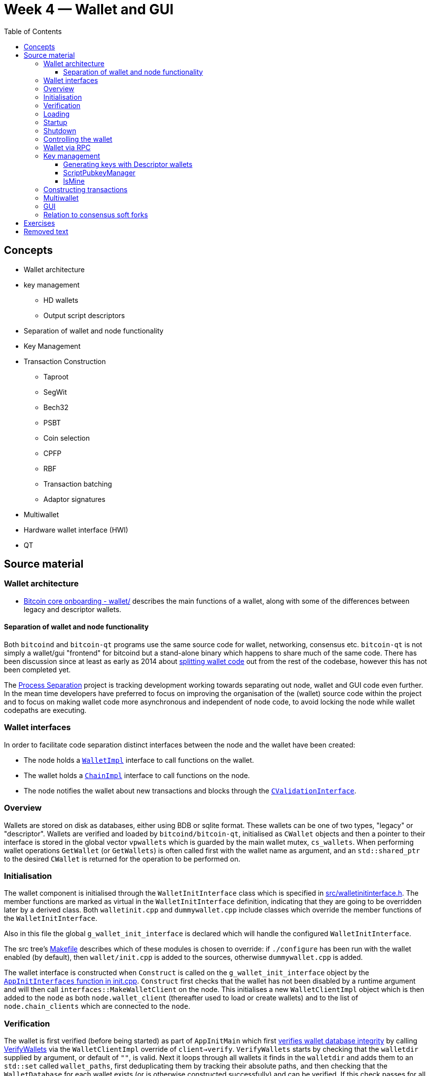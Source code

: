 = Week 4 — Wallet and GUI
:toc:
:toclevels: 4

== Concepts

* Wallet architecture
* key management
** HD wallets
** Output script descriptors
* Separation of wallet and node functionality
* Key Management
* Transaction Construction
** Taproot
** SegWit
** Bech32
** PSBT
** Coin selection
** CPFP
** RBF
** Transaction batching
** Adaptor signatures
* Multiwallet
* Hardware wallet interface (HWI)
* QT 

== Source material

=== Wallet architecture

* https://github.com/chaincodelabs/bitcoin-core-onboarding/tree/main/1.1_regions.asciidoc#wallet_region[Bitcoin core onboarding - wallet/] describes the main functions of a wallet, along with some of the differences between legacy and descriptor wallets. 

==== Separation of wallet and node functionality

Both `bitcoind` and `bitcoin-qt` programs use the same source code for wallet, networking, consensus etc.
`bitcoin-qt` is not simply a wallet/gui "frontend" for bitcoind but a stand-alone binary which happens to share much of the same code.
There has been discussion since at least as early as 2014 about https://github.com/bitcoin/bitcoin/issues/3882[splitting wallet code] out from the rest of the codebase, however this has not been completed yet.

The https://github.com/bitcoin-core/bitcoin-devwiki/wiki//Process-Separation[Process Separation] project is tracking development working towards separating out node, wallet and GUI code even further.
In the mean time developers have preferred to focus on improving the organisation of the (wallet) source code within the project and to focus on making wallet code more asynchronous and independent of node code, to avoid locking the node while wallet codepaths are executing.

=== Wallet interfaces

In order to facilitate code separation distinct interfaces between the node and the wallet have been created:

* The node holds a https://github.com/bitcoin/bitcoin/tree/4b5659c6b115315c9fd2902b4edd4b960a5e066e/src/wallet/interfaces.cpp#L109[`WalletImpl`] interface to call functions on the wallet.
* The wallet holds a https://github.com/bitcoin/bitcoin/tree/4b5659c6b115315c9fd2902b4edd4b960a5e066e/src/node/interfaces.cpp#L429[`ChainImpl`] interface to call functions on the node.
* The node notifies the wallet about new transactions and blocks through the https://github.com/bitcoin/bitcoin/tree/4b5659c6b115315c9fd2902b4edd4b960a5e066e/src/node/interfaces.cpp#L341[`CValidationInterface`].

=== Overview

Wallets are stored on disk as databases, either using BDB or sqlite format.
These wallets can be one of two types, "legacy" or "descriptor".
Wallets are verified and loaded by `bitcoind/bitcoin-qt`, initialised as `CWallet` objects and then a pointer to their interface is stored in the global vector `vpwallets` which is guarded by the main wallet mutex, `cs_wallets`.
When performing wallet operations `GetWallet` (or `GetWallets`) is often called first with the wallet name as argument, and an `std::shared_ptr` to the desired `CWallet` is returned for the operation to be performed on.

=== Initialisation

The wallet component is initialised through the `WalletInitInterface` class which is specified in https://github.com/bitcoin/bitcoin/tree/4b5659c6b115315c9fd2902b4edd4b960a5e066e/src/walletinitinterface.h#L11-L23[src/walletinitinterface.h].
The member functions are marked as virtual in the `WalletInitInterface` definition, indicating that they are going to be overridden later by a derived class.
Both `walletinit.cpp` and `dummywallet.cpp` include classes which override the member functions of the `WalletInitInterface`.

Also in this file the global `g_wallet_init_interface` is declared which will handle the configured `WalletInitInterface`.

The src tree's https://github.com/bitcoin/bitcoin/tree/4b5659c6b115315c9fd2902b4edd4b960a5e066e/src/Makefile.am#L362-L367[Makefile] describes which of these modules is chosen to override: if `./configure` has been run with the wallet enabled (by default), then `wallet/init.cpp` is added to the sources, otherwise `dummywallet.cpp` is added.

The wallet interface is constructed when `Construct` is called on the `g_wallet_init_interface` object by the https://github.com/bitcoin/bitcoin/tree/4b5659c6b115315c9fd2902b4edd4b960a5e066e/src/init.cpp#L1180-L1189[`AppInitInterfaces` function in init.cpp].
`Construct` first checks that the wallet has not been disabled by a runtime argument and will then call `interfaces::MakeWalletClient` on the node.
This initialises a new `WalletClientImpl` object which is then added to the `node` as both `node.wallet_client` (thereafter used to load or create wallets) and to the list of `node.chain_clients` which are connected to the `node`.

=== Verification

The wallet is first verified (before being started) as part of `AppInitMain` which first https://github.com/bitcoin/bitcoin/tree/4b5659c6b115315c9fd2902b4edd4b960a5e066e/src/init.cpp#L1301-L1305[verifies wallet database integrity] by calling https://github.com/bitcoin/bitcoin/tree/4b5659c6b115315c9fd2902b4edd4b960a5e066e/src/wallet/load.cpp#L19-L88[VerifyWallets] via the `WalletClientImpl` override of `client->verify`.
`VerifyWallets` starts by checking that the `walletdir` supplied by argument, or default of `""`, is valid.
Next it loops through all wallets it finds in the `walletdir` and adds them to an `std::set` called `wallet_paths`, first deduplicating them by tracking their absolute paths, and then checking that  the `WalletDatabase` for each wallet exists (or is otherwise constructed successfully) and can be verified.
If this check passes for all wallets, then `VerifyWallets` is complete.

=== Loading

The wallet(s) are loaded  when `client->load` is called on each `node.chain_client` as part of https://github.com/bitcoin/bitcoin/tree/4b5659c6b115315c9fd2902b4edd4b960a5e066e/src/init.cpp#L1728-L1732[init.cpp].

NOTE: There are a number of steps in `init.cpp` that happen before the wallet is loaded, notably the blockchain is synced first. +
This means that wallet operations cannot be called on a wallet which is based on stale blockchain data.

The call to  `load` on the wallet `chain_client` has again been overridden, this time by ``WalletClientImpl``'s https://github.com/bitcoin/bitcoin/tree/4b5659c6b115315c9fd2902b4edd4b960a5e066e/src/wallet/load.cpp#L90-L121[`LoadWallets` method].
This function works similarly to `VerifyWallets`, first creating the `WalletDatabase` for each wallet (although this time skipping the verify step) before creating a `CWallet` object from the wallet database object and adding it to the global list of wallets, the vector `vpwallets`, by calling https://github.com/bitcoin/bitcoin/tree/4b5659c6b115315c9fd2902b4edd4b960a5e066e/src/wallet/load.cpp#L114[`AddWallet`].
`AddWallet` is defined in https://github.com/bitcoin/bitcoin/tree/4b5659c6b115315c9fd2902b4edd4b960a5e066e/src/wallet/wallet.cpp#L98-L108[src/wallet.cpp].

=== Startup

The wallet is finally "started" when (all) `chain_clients` are started in https://github.com/bitcoin/bitcoin/tree/4b5659c6b115315c9fd2902b4edd4b960a5e066e/src/init.cpp#L1939-L1941[init.cpp] which calls the overridden `client->start` method from the `WalletClientImpl` class, resulting in https://github.com/bitcoin/bitcoin/tree/4b5659c6b115315c9fd2902b4edd4b960a5e066e/src/wallet/load.cpp#L123-L134[src/wallet/load.cpp::StartWallets] being called.
This calls the `GetWallets` function which returns the vector of pointers to the interfaces for loaded `CWallet` objects (called `vpwallets`).
As part of startup `PostInitProcess` is called on each wallet which, after grabbing the wallet lock `cs_wallet`, adds wallet transactions not yet in a block into our mempool, and conversely updates the wallet transactions with any relevant transactions from the mempool.
Also as part of `StartWallets` `flushwallet` might be scheduled (if configured by argument) and wallet transactions are scheduled to be resent every second (although https://github.com/bitcoin/bitcoin/tree/4b5659c6b115315c9fd2902b4edd4b960a5e066e/src/wallet/wallet.cpp#L2104-L2147[delayed upstream with a random timer]).

=== Shutdown

Wallets are "flushed" before shutdown.
As part of `init.cpp#Shutdown()` the `flush` method is called on each member of `node.chain_clients`.
`WalletClientImpl` overrides this method to call `FlushWallets` which makes sure all wallet changes have been successfully flushed to the wallet database.

Finally the `stop` method is called on each member of `node.chain_clients` which is overridden by `StopWallets`, flushing again and this time calling `close` on the database file.

=== Controlling the wallet

As we can see wallet startup and shutdown is largely driven from outside the wallet codebase from `init.cpp`.
This makes sense as `init.cpp` is responsible for starting and stopping program components.

Once the wallet is verified and loaded wallet functionality ceases to be called from `init.cpp`, but instead is controlled using external programs in a number of ways.
This is usually either from `bitcoin-cli`, the standalone `bitcoin-wallet` tool, or the `bitcoin`(-qt) GUI.
Both `bitcoind` and `bitcoin`(-qt) run an RPC server which is ready to respond to wallet commands.
When running `bitcoind` interaction with the RPC server is done via use of the `bitcoin-cli` tool.
When running `bitcoin`(-qt) interaction with the RPC server can be achieved by using the RPC console from inside the GUI, or using the `bitcoin-cli` tool.
If using the native GUI from within `bitcoin`(-qt) then communication with the wallet is done directly via qt's https://github.com/bitcoin/bitcoin/tree/4b5659c6b115315c9fd2902b4edd4b960a5e066e/src/qt/walletmodel.h#L50-L242[`WalletModel` interface].

Commands which can be used to control the wallet via RPC are listed in https://github.com/bitcoin/bitcoin/tree/4b5659c6b115315c9fd2902b4edd4b960a5e066e/src/wallet/rpcwallet.cpp#L4584-L4657[rpcwallet.cpp].

=== Wallet via RPC

If we take a look at the https://github.com/bitcoin/bitcoin/tree/4b5659c6b115315c9fd2902b4edd4b960a5e066e/src/wallet/rpcwallet.cpp#L2562-L2620[`loadwallet` RPC] we can see similarities to ``WalletClientImpl``'s `LoadWallets` function.
However this time the function will check the `WalletContext` to check that we have a wallet context (in this case a reference to a chain interface) loaded.
Next it will call https://github.com/bitcoin/bitcoin/tree/4b5659c6b115315c9fd2902b4edd4b960a5e066e/src/wallet/wallet.cpp#L237-L248[`wallet.cpp#LoadWallet`] which starts by grabbing `g_wallet_loading_mutex` and adding the wallet to `g_loading_wallet_set`, before calling https://github.com/bitcoin/bitcoin/tree/4b5659c6b115315c9fd2902b4edd4b960a5e066e/src/wallet/wallet.cpp#L207-L234[`LoadWalletInternal`] which adds the wallet to `vpwallets` and sets up various event notifications.

=== Key management

==== Generating keys with Descriptor wallets

*Legacy wallets* used the "keypool" model which stored a bunch of keys and the wallet would simply iterate over each public key contained in the wallet, and generate a create scriptPubKey (and address) for each type of script the wallet supported.
However this approach has a number of shortcomings, e.g. that one key could have multiple addresses, it was difficult to sign for multisig, most importantly that adding new script functionality meant adding new hardcoded script types into the wallet code _for each new type of script_.
Such an approach was not scalable in the long term, and so a new format of wallet needed to be introduced.

*Descriptor wallets* instead store Output Script (key) "descriptors".
These descriptors can be of any script type, including arbitrary scripts (which might be "unknown" to the wallet), and mean that wallets can generate addresses for any type of (valid) descriptor as desired by the user.
Descriptors not only contain what is needed to generate and address, but they also include all the data needed to "solve" (i.e. spend from) them, i.e. create a valid `scriptSig` (knowledge about which ``redeemScript``s and ``witnessScript``s needed).
The document https://github.com/bitcoin/bitcoin/blob/4b5659c6b115315c9fd2902b4edd4b960a5e066e/doc/descriptors.md[Support for Output Descriptors in Bitcoin Core] provides more details and examples of these output descriptors.

==== ScriptPubkeyManager

* Each wallet can now contain multiple https://github.com/bitcoin/bitcoin/tree/4b5659c6b115315c9fd2902b4edd4b960a5e066e/src/wallet/scriptpubkeyman.h#L169[``ScriptPubkeyManager``s], who are in control of managing the ``scriptPubkey``s in a wallet.
* Legacy wallets have an equivalent `LegacyScriptPubkeyMan` class.
* The function `ScriptPubkeyManager::CanProvide()` returns whether a wallet can provide a `SigningProvider` that will be able to sign and make signatures for transactions
* Each `ScriptPubkeyManager` has it's own `IsMine()` function which can be used to determine whether a `CTxOut` belongs to that specific `ScriptPubkeyManager` (and therefore by implication to this wallet).
* A `CWallet` therefore becomes a collection of ``ScriptPubkeyManager``s which are each managing an address type.
** In the current implementation, this means that a default wallet consists of 6 ``ScriptPubkeyManager``s, one for each of combination of {legacy, p2sh and bech32} for {receive and change} addresses.

==== IsMine

The wallet needs a way to determine whether a transaction it learns about belongs to it.
When a new transaction is learned about (either entering into the mempool or in a new block) the wallet is notified through the https://github.com/bitcoin/bitcoin/tree/4b5659c6b115315c9fd2902b4edd4b960a5e066e/src/node/interfaces.cpp#L341[`CValidationInterface`].
This will call the function https://github.com/bitcoin/bitcoin/tree/4b5659c6b115315c9fd2902b4edd4b960a5e066e/src/wallet/wallet.cpp#L1182[`CWallet:SyncTransaction()`] which will in turn call https://github.com/bitcoin/bitcoin/tree/4b5659c6b115315c9fd2902b4edd4b960a5e066e/src/wallet/wallet.cpp#L1015[`CWallet::AddToWalletIfInvolvingMe()`].
`AddToWalletIfInvolvingMe` will then call `IsMine` on each output in the transaction, checking the return code to see if a transaction belongs to our wallet.

=== Constructing transactions

=== Multiwallet

Work on the https://github.com/bitcoin/bitcoin/projects/2[multiwallet project] means that Bitcoin Core can now handle dynamic loading and unloading of multiple wallets while running.

=== GUI

* Has it's own separate repo at https://github.com/bitcoin-core/gui[bitcoin-core/gui].
* There is useful documentation for developers looking to contribute to the QT side of the codebase found at https://github.com/bitcoin-core/bitcoin-devwiki/wiki//Developer-Notes-for-Qt-Code[Developer Notes for Qt Code].

=== Relation to consensus soft forks

Much of the meat of the recently soft-forked changes (e.g. Taproot) reside not inside consensus code, but rather require improvements to the wallet.

== Exercises

[qanda]

== Removed text

* When adding new wallet features which will be included in the GUI, it can be good practice to first implement them as RPC commands because it's easier to create good test coverage for them.
* Advanced transaction signature operations (e.g. signature aggregation, sighash flags) happen in the wallet code.
